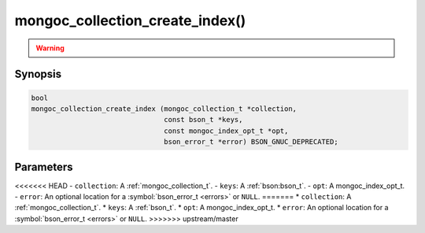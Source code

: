 .. _mongoc_collection_create_index

mongoc_collection_create_index()
================================

.. warning::
   .. deprecated:: 1.8.0

      This function is deprecated and should not be used in new code. See :doc:`manage-collection-indexes`.

Synopsis
--------

.. code-block:: c

  bool
  mongoc_collection_create_index (mongoc_collection_t *collection,
                                  const bson_t *keys,
                                  const mongoc_index_opt_t *opt,
                                  bson_error_t *error) BSON_GNUC_DEPRECATED;

Parameters
----------

<<<<<<< HEAD
- ``collection``: A :ref:`mongoc_collection_t`.
- ``keys``: A :ref:`bson:bson_t`.
- ``opt``: A mongoc_index_opt_t.
- ``error``: An optional location for a :symbol:`bson_error_t <errors>` or ``NULL``.
=======
* ``collection``: A :ref:`mongoc_collection_t`.
* ``keys``: A :ref:`bson_t`.
* ``opt``: A mongoc_index_opt_t.
* ``error``: An optional location for a :symbol:`bson_error_t <errors>` or ``NULL``.
>>>>>>> upstream/master
